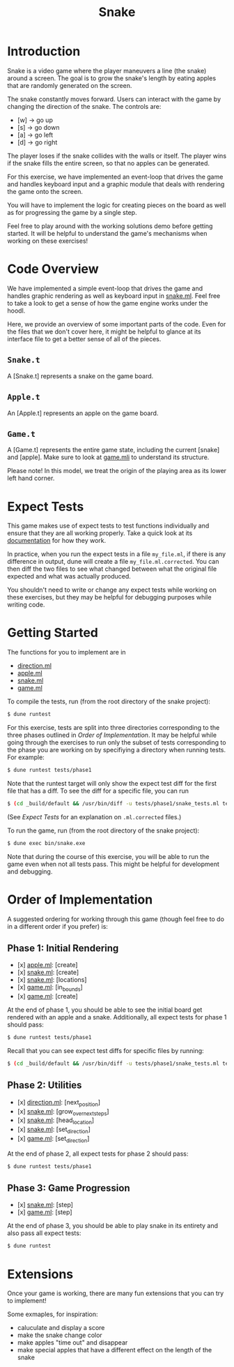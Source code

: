 #+TITLE: Snake

* Introduction
  Snake is a video game where the player maneuvers a line (the snake)
  around a screen. The goal is to grow the snake's length by eating
  apples that are randomly generated on the screen. 

  The snake constantly moves forward. Users can interact with the game
  by changing the direction of the snake. The controls are:
  - [w] -> go up
  - [s] -> go down
  - [a] -> go left
  - [d] -> go right

  The player loses if the snake collides with the walls or itself. The
  player wins if the snake fills the entire screen, so that no apples
  can be generated.

  For this exercise, we have implemented an event-loop that drives the
  game and handles keyboard input and a graphic module that deals with
  rendering the game onto the screen.

  You will have to implement the logic for creating pieces on the
  board as well as for progressing the game by a single step.

  Feel free to play around with the working solutions demo before
  getting started. It will be helpful to understand the game's
  mechanisms when working on these exercises!

* Code Overview
  We have implemented a simple event-loop that drives the game and
  handles graphic rendering as well as keyboard input in
  [[file:bin/snake.ml][snake.ml]]. Feel free to take a look to get a sense of how the game
  engine works under the hoodl.

  Here, we provide an overview of some important parts of the
  code. Even for the files that we don't cover here, it might be
  helpful to glance at its interface file to get a better sense of all
  of the pieces.

** ~Snake.t~
   A [Snake.t] represents a snake on the game board.

** ~Apple.t~
   An [Apple.t] represents an apple on the game board.

** ~Game.t~
   A [Game.t] represents the entire game state, including the current
   [snake] and [apple]. Make sure to look at [[file:lib/game.mli][game.mli]] to understand
   its structure.

   Please note! In this model, we treat the origin of the playing area
   as its lower left hand corner.

* Expect Tests
  This game makes use of expect tests to test functions individually
  and ensure that they are all working properly. Take a quick look at
  its [[https://github.com/janestreet/ppx_expect][documentation]] for how they work.

  In practice, when you run the expect tests in a file ~my_file.ml~, if there is
  any difference in output, dune will create a file ~my_file.ml.corrected~. You
  can then diff the two files to see what changed between what the original file
  expected and what was actually produced.

  You shouldn't need to write or change any expect tests while working
  on these exercises, but they may be helpful for debugging purposes
  while writing code. 

* Getting Started
  The functions for you to implement are in
  - [[file:lib/direction.ml][direction.ml]]
  - [[file:lib/apple.ml][apple.ml]]
  - [[file:lib/snake.ml][snake.ml]]
  - [[file:lib/game.ml][game.ml]]

  To compile the tests, run (from the root directory of the snake project):

  #+BEGIN_SRC bash
  $ dune runtest
  #+END_SRC

  For this exercise, tests are split into three directories corresponding to the
  three phases outlined in [[Order of Implementation]]. It may be helpful while
  going through the exercises to run only the subset of tests corresponding to
  the phase you are working on by specifiying a directory when running
  tests. For example:

  #+BEGIN_SRC bash
  $ dune runtest tests/phase1
  #+END_SRC
  
  Note that the runtest target will only show the expect test diff for the
  first file that has a diff. To see the diff for a specific file, you can run 
  
  #+BEGIN_SRC bash
  $ (cd _build/default && /usr/bin/diff -u tests/phase1/snake_tests.ml tests/phase2/snake_tests.ml.corrected)
  #+END_SRC
  
  (See [[Expect Tests]] for an explanation on ~.ml.corrected~ files.) 
   
  To run the game, run (from the root directory of the snake project):

  #+BEGIN_SRC bash
  $ dune exec bin/snake.exe
  #+END_SRC

  Note that during the course of this exercise, you will be able to 
  run the game even when not all tests pass. This might be helpful for
  development and debugging.

* Order of Implementation
  A suggested ordering for working through this game (though feel free
  to do in a different order if you prefer) is:

** Phase 1: Initial Rendering
   - [x] [[file:lib/apple.ml][apple.ml]]: [create]
   - [x] [[file:lib/snake.ml][snake.ml]]: [create]
   - [x] [[file:lib/snake.ml][snake.ml]]: [locations]
   - [x] [[file:lib/game.ml][game.ml]]: [in_bounds]
   - [x] [[file:lib/game.ml][game.ml]]: [create]

   At the end of phase 1, you should be able to see the initial board
   get rendered with an apple and a snake. Additionally, all expect tests 
   for phase 1 should pass:

   #+BEGIN_SRC bash
   $ dune runtest tests/phase1
   #+END_SRC

   Recall that you can see expect test diffs for specific files by running:

   #+BEGIN_SRC bash
   $ (cd _build/default && /usr/bin/diff -u tests/phase1/snake_tests.ml tests/phase2/snake_tests.ml.corrected)
   #+END_SRC

** Phase 2: Utilities
   - [x] [[file:lib/direction.ml][direction.ml]]: [next_position]
   - [x] [[file:lib/snake.ml][snake.ml]]: [grow_over_next_steps]
   - [x] [[file:lib/snake.ml][snake.ml]]: [head_location]
   - [x] [[file:lib/snake.ml][snake.ml]]: [set_direction] 
   - [x] [[file:lib/game.ml][game.ml]]: [set_direction]

   At the end of phase 2, all expect tests for phase 2 should pass:

   #+BEGIN_SRC bash
   $ dune runtest tests/phase1
   #+END_SRC

** Phase 3: Game Progression
   - [x] [[file:lib/snake.ml][snake.ml]]: [step]
   - [x] [[file:lib/game.ml][game.ml]]: [step]

   At the end of phase 3, you should be able to play snake in its
   entirety and also pass all expect tests:

   #+BEGIN_SRC bash
   $ dune runtest
   #+END_SRC

* Extensions
  Once your game is working, there are many fun extensions that you
  can try to implement!

  Some exmaples, for inspiration:
  - caluculate and display a score
  - make the snake change color 
  - make apples "time out" and disappear
  - make special apples that have a different effect on the length of
    the snake
